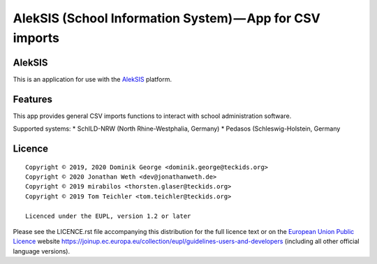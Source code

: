 AlekSIS (School Information System) — App for CSV imports
====================================================================

AlekSIS
-------

This is an application for use with the `AlekSIS`_ platform.

Features
--------

This app provides general CSV imports functions to interact with school administration software.

Supported systems:
* SchILD-NRW (North Rhine-Westphalia, Germany)
* Pedasos (Schleswig-Holstein, Germany

Licence
-------

::

  Copyright © 2019, 2020 Dominik George <dominik.george@teckids.org>
  Copyright © 2020 Jonathan Weth <dev@jonathanweth.de>
  Copyright © 2019 mirabilos <thorsten.glaser@teckids.org>
  Copyright © 2019 Tom Teichler <tom.teichler@teckids.org>

  Licenced under the EUPL, version 1.2 or later

Please see the LICENCE.rst file accompanying this distribution for the
full licence text or on the `European Union Public Licence`_ website
https://joinup.ec.europa.eu/collection/eupl/guidelines-users-and-developers
(including all other official language versions).

.. _AlekSIS: https://edugit.org/AlekSIS/AlekSIS
.. _European Union Public Licence: https://eupl.eu/
